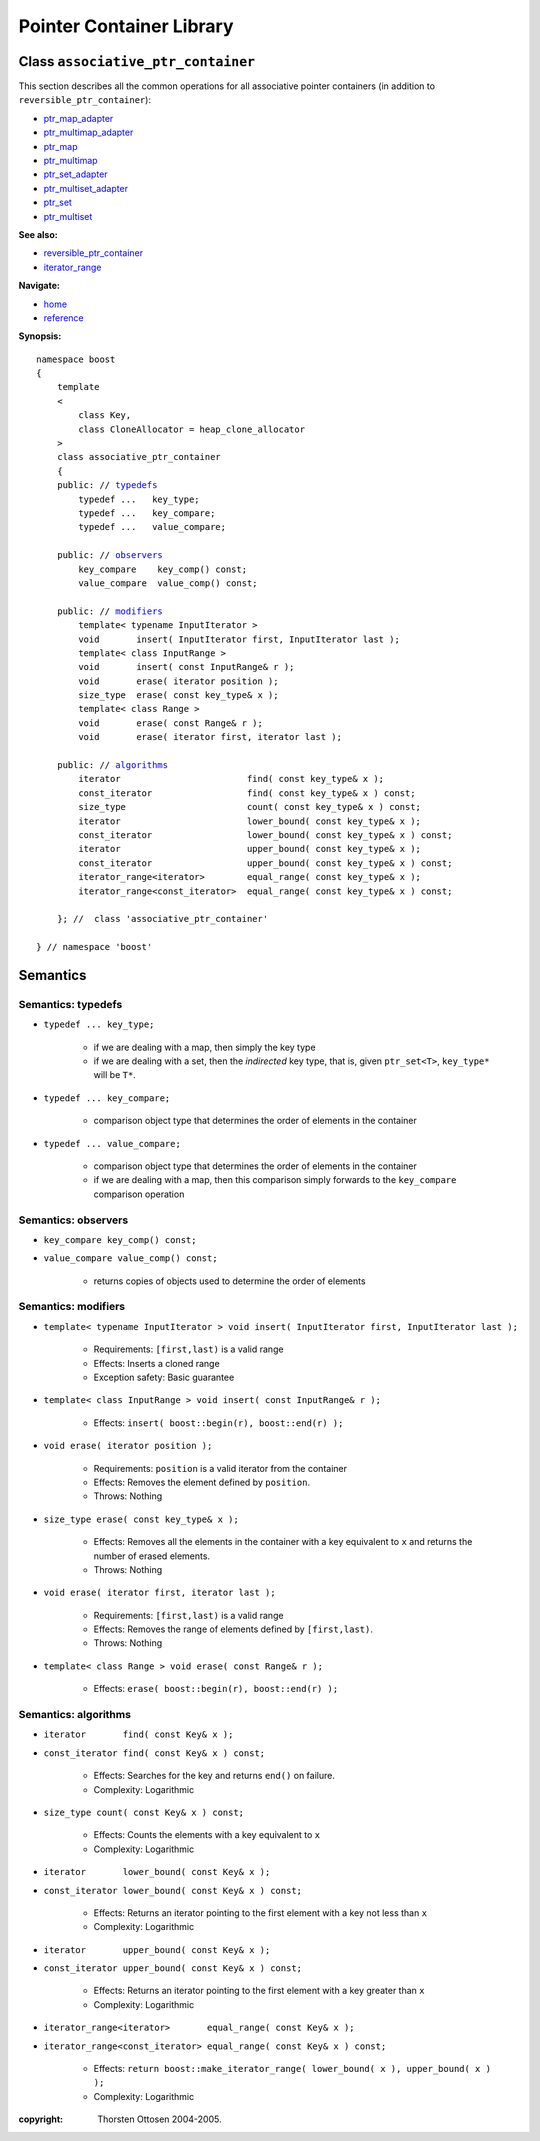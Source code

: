 ++++++++++++++++++++++++++++++++++
 |Boost| Pointer Container Library
++++++++++++++++++++++++++++++++++
 
.. |Boost| image:: boost.png

Class ``associative_ptr_container``
-------------------------------------

This section describes all the common operations for all associative
pointer containers (in addition to ``reversible_ptr_container``):

- ptr_map_adapter_
- ptr_multimap_adapter_
- ptr_map_
- ptr_multimap_
- ptr_set_adapter_
- ptr_multiset_adapter_
- ptr_set_
- ptr_multiset_

.. _ptr_map_adapter : ptr_map_adapter.html
.. _ptr_multimap_adapter: ptr_multimap_adapter.html
.. _ptr_map: ptr_map.html
.. _ptr_multimap: ptr_multimap.html
.. _ptr_set_adapter: ptr_set_adapter.html
.. _ptr_multiset_adapter: ptr_multiset.html
.. _ptr_set: ptr_set.html
.. _ptr_multiset: ptr_multiset.html

**See also:**

- reversible_ptr_container__
- `iterator_range <http://www.boost.org/libs/range/doc/utility_class.html#iter_range>`_

__ reversible_ptr_container.html  

**Navigate:**

- `home <ptr_container.html>`_
- `reference <reference.html>`_

**Synopsis:**

.. parsed-literal::

        namespace boost
        {
            template
            < 
                class Key, 
                class CloneAllocator = heap_clone_allocator 
            >
            class associative_ptr_container 
            {
            public: // typedefs_
                typedef ...   key_type;
                typedef ...   key_compare;
                typedef ...   value_compare;
        
            public: // `observers`_
                key_compare    key_comp() const;
                value_compare  value_comp() const;
        
            public: // `modifiers`_         
                template< typename InputIterator >
                void       insert( InputIterator first, InputIterator last );     
                template< class InputRange >
                void       insert( const InputRange& r );
                void       erase( iterator position ); 
                size_type  erase( const key_type& x );
                template< class Range >
                void       erase( const Range& r );
                void       erase( iterator first, iterator last );

            public: // `algorithms`_
                iterator                        find( const key_type& x );
                const_iterator                  find( const key_type& x ) const;
                size_type                       count( const key_type& x ) const;              
                iterator                        lower_bound( const key_type& x );                     
                const_iterator                  lower_bound( const key_type& x ) const;
                iterator                        upper_bound( const key_type& x );                           
                const_iterator                  upper_bound( const key_type& x ) const;
                iterator_range<iterator>        equal_range( const key_type& x );                 
                iterator_range<const_iterator>  equal_range( const key_type& x ) const;
             
            }; //  class 'associative_ptr_container'
            
        } // namespace 'boost'  

    
Semantics
---------

.. _typedefs:

Semantics: typedefs
^^^^^^^^^^^^^^^^^^^

- ``typedef ... key_type;``

    - if we are dealing with a map, then simply the key type
    - if we are dealing with a set, then the *indirected* key type, that is, 
      given ``ptr_set<T>``, ``key_type*`` will be ``T*``.

- ``typedef ... key_compare;``

    -  comparison object type that determines the order of elements in the container

- ``typedef ... value_compare;``

    - comparison object type that determines the order of elements in the container
    - if we are dealing with a map, then this comparison simply forwards to the ``key_compare`` comparison operation

.. _`observers`:

Semantics: observers
^^^^^^^^^^^^^^^^^^^^

- ``key_compare key_comp() const;``
- ``value_compare value_comp() const;``

    - returns copies of objects used to determine the order of elements

.. _`modifiers`:

Semantics: modifiers
^^^^^^^^^^^^^^^^^^^^

- ``template< typename InputIterator >
  void insert( InputIterator first, InputIterator last );``

    - Requirements: ``[first,last)`` is a valid range

    - Effects: Inserts a cloned range 

    - Exception safety: Basic guarantee

- ``template< class InputRange >
  void insert( const InputRange& r );``

    - Effects: ``insert( boost::begin(r), boost::end(r) );``

- ``void erase( iterator position );``

    - Requirements: ``position`` is a valid iterator from the container

    - Effects: Removes the element defined by ``position``.

    - Throws: Nothing

- ``size_type erase( const key_type& x );``

    - Effects: Removes all the elements in the container with a key equivalent to ``x`` and returns the number of erased elements.

    - Throws: Nothing

- ``void erase( iterator first, iterator last );``

    - Requirements: ``[first,last)`` is a valid range

    - Effects: Removes the range of elements defined by ``[first,last)``.

    - Throws: Nothing

- ``template< class Range > void erase( const Range& r );``

    - Effects: ``erase( boost::begin(r), boost::end(r) );``

.. _`algorithms`:

Semantics: algorithms
^^^^^^^^^^^^^^^^^^^^^

- ``iterator       find( const Key& x );``
- ``const_iterator find( const Key& x ) const;``

    - Effects: Searches for the key and returns ``end()`` on failure.

    - Complexity: Logarithmic

- ``size_type count( const Key& x ) const;``

    - Effects: Counts the elements with a key equivalent to ``x``

    - Complexity: Logarithmic

- ``iterator       lower_bound( const Key& x );``
- ``const_iterator lower_bound( const Key& x ) const;``

    - Effects: Returns an iterator pointing to the first element with a key not less than ``x``

    - Complexity: Logarithmic

- ``iterator       upper_bound( const Key& x );``
- ``const_iterator upper_bound( const Key& x ) const;``

    - Effects: Returns an iterator pointing to the first element with a key greater than ``x``

    - Complexity: Logarithmic

- ``iterator_range<iterator>       equal_range( const Key& x );`` 
- ``iterator_range<const_iterator> equal_range( const Key& x ) const;`` 

    - Effects: ``return boost::make_iterator_range( lower_bound( x ), upper_bound( x ) );``

    - Complexity: Logarithmic

..
        - ``reference       at( const key_type& key );``
        - ``const_reference at( const key_type& key ) const;`` 
    
        - Requirements: the key exists
    
        - Effects: returns the object with key ``key``
    
        - Throws: ``bad_ptr_container_operation`` if the key does not exist                                 
    

.. _`pointer container requirements`:


:copyright:     Thorsten Ottosen 2004-2005. 

